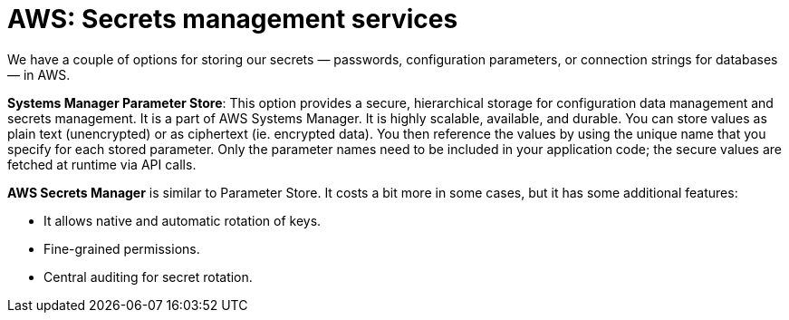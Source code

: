 = AWS: Secrets management services

We have a couple of options for storing our secrets — passwords, configuration parameters, or connection strings for databases — in AWS.

*Systems Manager Parameter Store*: This option provides a secure, hierarchical storage for configuration data management and secrets management. It is a part of AWS Systems Manager. It is highly scalable, available, and durable. You can store values as plain text (unencrypted) or as ciphertext (ie. encrypted data). You then reference the values by using the unique name that you specify for each stored parameter. Only the parameter names need to be included in your application code; the secure values are fetched at runtime via API calls.

*AWS Secrets Manager* is similar to Parameter Store. It costs a bit more in some cases, but it has some additional features:

* It allows native and automatic rotation of keys.
* Fine-grained permissions.
* Central auditing for secret rotation.
